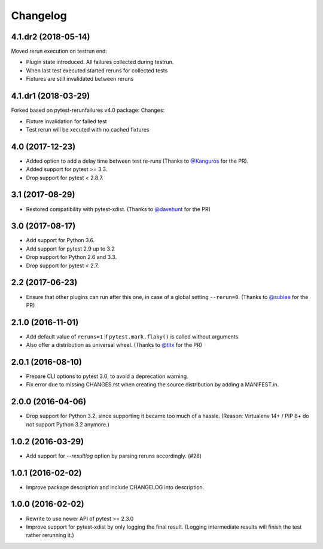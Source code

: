 Changelog
---------

4.1.dr2 (2018-05-14)
================
Moved rerun execution on testrun end:

- Plugin state introduced. All failures collected during testrun.

- When last test executed started reruns for collected tests

- Fixtures are still invalidated between reruns

4.1.dr1 (2018-03-29)
================
Forked based on pytest-rerunfailures v4.0 package:
Changes:

- Fixture invalidation for failed test

- Test rerun will be xecuted with no cached fixtures


4.0 (2017-12-23)
================

- Added option to add a delay time between test re-runs (Thanks to `@Kanguros`_
  for the PR).

- Added support for pytest >= 3.3.

- Drop support for pytest < 2.8.7.

.. _@Kanguros: https://github.com/Kanguros


3.1 (2017-08-29)
================

- Restored compatibility with pytest-xdist. (Thanks to `@davehunt`_ for the PR)

.. _@davehunt: https://github.com/davehunt


3.0 (2017-08-17)
================

- Add support for Python 3.6.

- Add support for pytest 2.9 up to 3.2

- Drop support for Python 2.6 and 3.3.

- Drop support for pytest < 2.7.


2.2 (2017-06-23)
================

- Ensure that other plugins can run after this one, in case of a global setting
  ``--rerun=0``. (Thanks to `@sublee`_ for the PR)

.. _@sublee: https://github.com/sublee

2.1.0 (2016-11-01)
==================

- Add default value of ``reruns=1`` if ``pytest.mark.flaky()`` is called
  without arguments.

- Also offer a distribution as universal wheel. (Thanks to `@tltx`_ for the PR)

.. _@tltx: https://github.com/tltx


2.0.1 (2016-08-10)
==================

- Prepare CLI options to pytest 3.0, to avoid a deprecation warning.

- Fix error due to missing CHANGES.rst when creating the source distribution
  by adding a MANIFEST.in.


2.0.0 (2016-04-06)
==================

- Drop support for Python 3.2, since supporting it became too much of a hassle.
  (Reason: Virtualenv 14+ / PIP 8+ do not support Python 3.2 anymore.)


1.0.2 (2016-03-29)
==================

- Add support for `--resultlog` option by parsing reruns accordingly. (#28)


1.0.1 (2016-02-02)
==================

- Improve package description and include CHANGELOG into description.


1.0.0 (2016-02-02)
==================

- Rewrite to use newer API of pytest >= 2.3.0

- Improve support for pytest-xdist by only logging the final result.
  (Logging intermediate results will finish the test rather rerunning it.)
